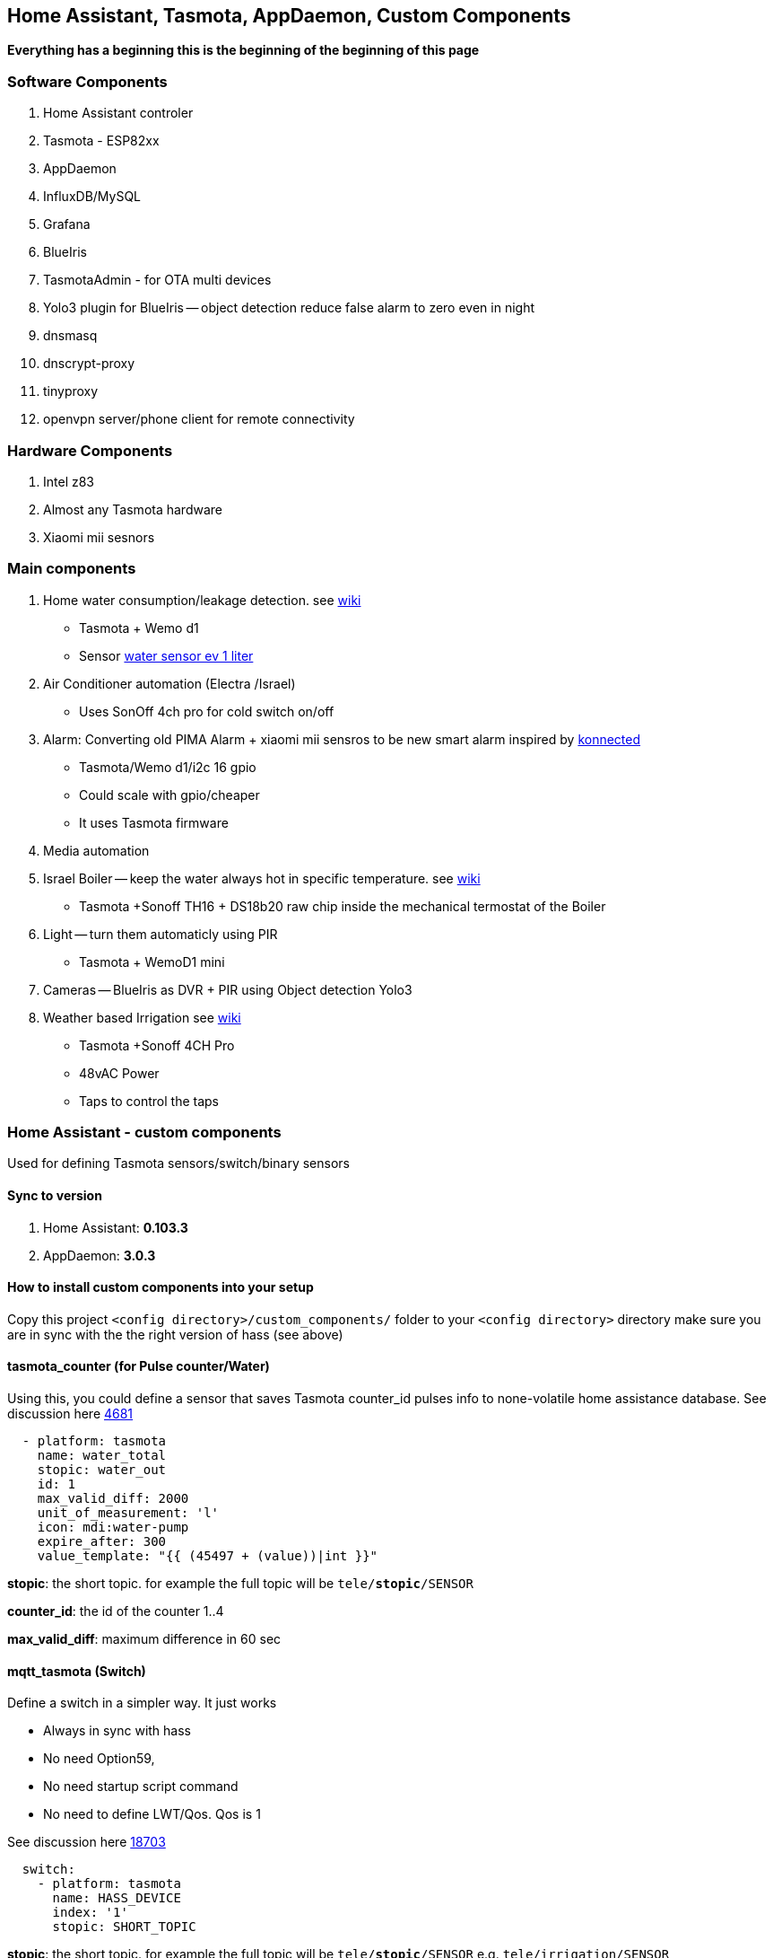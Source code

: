 
== Home Assistant, Tasmota, AppDaemon, Custom Components 

**Everything has a beginning  this is the beginning of
the beginning of this page**


=== Software Components

1. Home Assistant  controler 
2. Tasmota - ESP82xx
3. AppDaemon 
4. InfluxDB/MySQL
5. Grafana 
6. BlueIris 
7. TasmotaAdmin - for OTA multi devices 
8. Yolo3 plugin for BlueIris -- object detection reduce false alarm to zero even in night 
9. dnsmasq 
10. dnscrypt-proxy
11. tinyproxy  
12. openvpn server/phone client for remote connectivity 

=== Hardware Components

1. Intel z83
2. Almost any Tasmota hardware 
3. Xiaomi mii sesnors 

=== Main components 

1. Home water consumption/leakage detection. see https://github.com/hhaim/hass/wiki/Monitor-water-consumption-and-more-with-Home-Assistant[wiki]
** Tasmota + Wemo d1  
** Sensor link:https://www.revaho.nl/wp-content/uploads/Ch_11_Water_meters.pdf[water sensor ev 1 liter] 
2. Air Conditioner automation  (Electra /Israel) 
** Uses SonOff 4ch pro for cold switch on/off 
3. Alarm: Converting old PIMA Alarm + xiaomi mii sensros to be new smart alarm inspired by link:https://konnected.io/products/konnected-alarm-panel-wired-alarm-system-conversion-kit[konnected]
** Tasmota/Wemo d1/i2c 16 gpio  
** Could scale with gpio/cheaper 
** It uses Tasmota firmware
4. Media automation
5. Israel Boiler -- keep the water always hot in specific temperature. see https://github.com/hhaim/hass/wiki/Smart-solar-water-heating-using-Home-Assistant[wiki]
** Tasmota +Sonoff TH16 + DS18b20 raw chip inside the mechanical termostat of the Boiler
6. Light -- turn them automaticly using PIR
** Tasmota + WemoD1 mini
7. Cameras -- BlueIris as DVR + PIR using Object detection Yolo3
8. Weather based Irrigation see link:https://github.com/hhaim/hass/wiki/Weather-based-irrigation[wiki]
** Tasmota +Sonoff 4CH Pro
** 48vAC Power  
** Taps to control the taps 


=== Home Assistant - custom components 

Used for defining Tasmota sensors/switch/binary sensors 

==== Sync to version 

1. Home Assistant: *0.103.3* 
2. AppDaemon: *3.0.3* 

==== How to install custom components into your setup 

Copy this project `<config directory>/custom_components/` folder to your `<config directory>` directory 
make sure you are in sync with the the right version of hass (see above)

==== tasmota_counter (for Pulse counter/Water)

Using this, you could define a sensor that saves Tasmota counter_id pulses info to none-volatile home assistance database. 
See discussion here link:https://github.com/arendst/Sonoff-Tasmota/issues/4681[4681]

[source,bash]
-------------------
  - platform: tasmota
    name: water_total
    stopic: water_out    
    id: 1        
    max_valid_diff: 2000 
    unit_of_measurement: 'l' 
    icon: mdi:water-pump
    expire_after: 300 
    value_template: "{{ (45497 + (value))|int }}"
-------------------


*stopic*: the short topic. for example the full topic will be `tele/*stopic*/SENSOR` 

*counter_id*: the id of the counter 1..4

*max_valid_diff*:  maximum difference in 60 sec 


==== mqtt_tasmota (Switch)

Define a switch in a simpler way. It just works

* Always in sync with hass
* No need Option59,
* No need startup script command
* No need to define LWT/Qos. Qos is 1

See discussion here link:https://github.com/home-assistant/home-assistant/issues/18703[18703]

[source,yaml]
-------------------
  switch:
    - platform: tasmota
      name: HASS_DEVICE
      index: '1' 
      stopic: SHORT_TOPIC
-------------------

*stopic*: the short topic. for example the full topic will be `tele/*stopic*/SENSOR` e.g. `tele/irrigation/SENSOR`

*name*: e.g. wbi_p1 the switch.wbi_p1 the full name

==== tasmota_alarm MCP230xx

Define 16/8 binary sensors based on MCP230xx chipset in a simple way. 
This chip has two mqtt async responses(interrupt and status) and it is tedious to define all of them.


[source,yaml]
-------------------
 tasmota:
   devices:
    - name: HASS_NAME
      stopic: TOPIC
      binary_sensors:
         - name: door
           polar: true
         - name: vol
           polar: true
         - name: kitchen
           polar: true
         - name: backdoor
           polar: true
-------------------

==== accumulator

Aggregate /accumulate using events the time something is working (e.g. time TV is on)  per day/week/month. No need to query the database which is a *slow* operation 

[source,yaml]
-------------------
 sensor:
   - platform: accumulator
     name: boiler_total_hours2
     entity_id: switch.b0
     state_on: 'on'
     state_off: 'off'
-------------------


==== tp_link various versions routers trackers

Support older firmware versions (my home versions) of devices and support more than 8 connected clients to each devices (bug in hass). 
Have a way to disable the C7 as there is only one that can be connected 


==== dnsmasq tracker 

Using script to trigger tracker from link:https://jpmens.net/2013/10/21/tracking-dhcp-leases-with-dnsmasq/[tracking-dhcp] 
use custom component to let hass known link:custom_components/device_tracker/mqtt_dnsmasq.py[mqtt_dnsmasq.py]
to get the info from link:linux_services/dnsmasq.sh[dnsmasq.sh]


==== Irrigation based on Weather actual data 

The objective is to irrigate base on actual weather data (no forcast). 
A simple model of leaky bucket from networking (policer) is used. 

1. Rain will fill the bucket (up to maximum)
2. Evaporation reduce the bucket - there are many models for ev 

The simplet Blaney-Criddle is used here (base on mean temperature and p - hours of daylight )

see link:https://en.wikipedia.org/wiki/Blaney%E2%80%93Criddle_equation[BlaneyCriddle]

3. Irrigation time is based on the bucket level at the time of irrigation time. 

Irrigation time = (-bucket level) * max_tap_time (min)

After Irrigation the bucket is zeroed
WBI works the same as your old system it just reduce the time when it it fits (e.g. rain, cold days etc) 

*Example*: 


.Without wbi
[options="header",cols="1,1,1,1,1,6"]
|=======================================
| Day  | old value |evaporation (-) | rain Ev (+) | new value      | desc
|0     | 0   | -200 | +500 | +300|  rain of ~5mm total
|1     | +300| -200| 0 | +100|no rain , no irrigation 
|2     | +100|-200| 0 | -100   | can irrigate
|3     | -100|-200| 0 | -300   | can irrigate 
|4*    | -300|-100| 0 | 0   | can irrigate -- scheduled calculate the time
|=======================================

.Without wbi
[options="header",cols="1,1,1,1,1,6"]
|=======================================
| Day  | old value |evaporation (-) | rain Ev (+) | new value      | desc
|0     | 0   | -300 | 0 | -300|  rain of ~5mm total
|1     | -300| -300| 0 | -600|no rain , no irrigation 
|2     | -600|-300| 0 | -900   | can irrigate
|3     | -900|-300| 0 | -1200   | can irrigate 
|4*    | -1200|-300| 0 | 0   | can irrigate -- scheduled calculate the time
|=======================================


As you can see this simple model can tune the irrigation time dynamically base on the weather actual data (again, no forcast needed)
The feedback/calculation is slow and done per day 

.Sample of compoenent 
[source,yaml]
-------------------

wb_irrigation:
  api_key: !secret openweathermap_key
  rain_factor: 120
  max_ev: 3750 
  min_ev: -1500.0
  name: "wb_irrigation"
  longitude: !secret accurate_longitude
  latitude: !secret accurate_latitude
  taps: 
    - name: p1
    - name: p2
-------------------

1. api_key: a free key to  link:https://openweathermap.org/[openweathermap.org]
2. rain_factor: ev/mm factor 
3. max_ev: the maximum of the bucket level. if a rainy day has an evaporation of ~150 ev. 3750 means that after a good rain we can stop irrigation for ~20 days
4. min_ev: the minimum of the bucket level. it is not possible to compensate for more than this ev
5. longitude,latitude for accurate value for irrigation 
6. taps names. each will have a sensor with bucket calculation 

It will define a few sensors with prefix of name_xx for rain/ev/bucket for each tap
With the above example there would be *wb_irrigation_p1* and *wb_irrigation_p2* sensors one for each tap.

For the switch relay (turn on/off the water taps) Sonoff 4ch pro is used. In this example the two first channels are used 

.Tasmota configuration (once)
[source,python]
-------------------
Rule1 on Power1#state==1 do  RuleTimer1 1800 endon on Rules#Timer=1 do power1 off endon on Power1#state==0 do  RuleTimer1 off endon
Rule2 on Power2#state==1 do  RuleTimer2 2700 endon on Rules#Timer=2 do power2 off endon on Power2#state==0 do  RuleTimer2 off endon
Rule1 on
Rule2 on
poweronstate 0
TelePeriod 60
SetOption36 20
-------------------

The first tap is limited to 30min (if it is disconnected for some reason from the controller) and for tap 2 it is 45 min


=== Appdaemon apps 


==== HeatApp app

A/C Type: Electra with SonOff 4ch for enable/disable, connected to CLK input 
(plan to reverse engineer modbus signal for better way controling this) 

Keep the A/C at specific temperator, at specific days of the week 

[source,yaml]
-------------------
 heater_ac1:
   module: heat_app
   class: HeatApp
   schedule:
       - { mode: a, start: { t: "17:10:00", d: 6}, end: { t: "17:11:00", d: 6} }
       - { mode: a, start: { t: "17:15:20", d: 6}, end: { t: "23:30:40", d: 6} }
       - { mode: a, start: { t: "08:00:00", d: 7}, end: { t: "13:30:00", d: 7} }
       - { mode: a, start: { t: "15:30:00", d: 7}, end: { t: "19:30:00", d: 7} }

-------------------


==== CBoilerAutomation app

[source,yaml]
-------------------
 boiler_automation:
   module: heat_app
   class: CBoilerAutomation
   switch: switch.b0
   temp: sensor.btemp0
   input_automation: input_boolean.boiler_auto_enable
   input_temp_min:   input_number.boiler_temp_min
   input_temp_max:   input_number.boiler_temp_max
   sensor_eff_power: variable.boiler_eff_power0
   sensor_eff_solar:  variable.boiler_eff_solar0
-------------------

Keep the water in the bolier always hot. calculate some efficiency metrics

Input: Temperator of the water inside the bolier 
Output: Enable/Disable the heater 

.Tasmota configuration (once)
[source,python]
-------------------
Rule1 on Power1#state==1 do  RuleTimer1 7200 endon on Rules#Timer=1 do power off endon on Power1#state==0 do  RuleTimer1 off endon
Rule1 on
poweronstate 0
TelePeriod 60
SetOption36 20
-------------------

* Rule1 The first rule make sure that if sonoff (TH16) disconnect from controler (wifi/broker is down/hass is down) the power won't stay on for more than 2 hours
* poweronstate 0 : if sonoff reset set power to off (rules won't help here, beacuse rules trigger by change and not at boot)
* SetOption36 20 : to disable boot loop 
* TelePeriod 60  : set notification each 1 min


==== CWaterMonitor app

see link:https://github.com/hhaim/hass/wiki/Monitor-water-consumption-and-more-with-Home-Assistant[wiki] for a full example 

Monitor the water consumption, notify in case of irregularity like leakage, high bursts, not at home etc 

Water meter: link:https://arad.co.il/assets/M-August-2017.pdf[pulse every 1 liter, ev output] 
iot: wemo d1,tasmota, counter  

[source,yaml]
-------------------

water_monitor:
  module: heat_app
  class: CWaterMonitor
  sensor_water_total: sensor.water_total
  sensor_water_leak_detector: variable.water_leak_detector
  sensor_water_bursts: variable.water_bursts
  watchdog_duration_min: 50 
  watchdog_leakage_ticks: 3
  max_day: 2000
  max_burst: 400
-------------------

==== SimpleTimerOff

Turn off a switch after timeout of x min
 
==== OutdoorLampWithPir app

Turn on light based by PIR sensor 


==== Weather base irrigation

see link:https://github.com/hhaim/hass/wiki/Weather-based-irrigation[wiki] for a full example 

The app is responsible to to turn on the taps in specific schedule. +
The total time is calculated from the weather component (*wb_irrigation* see below). +
In case the tap state is changed to ON (manually) the time is taken from the input and weather queue is not updated.+ 
It is possible to estimate how much littler is consumed by each tap using the global water input sensor (if exists)  

See here for switch and sensor defenition for this app to work link:pkgs/irrigation.yaml[pkgs/irrigation.yaml].+
The app is located here link:apps/heat_app.py[CWBIrrigation].+

.Irrigation configuration 
[source,yaml]
-------------------
# irrigation app
wb_irrigation:
  module: heat_app
  class: CWBIrrigation
  m_temp_celsius: 26 #fill from here https://www.holiday-weather.com/[your location]/averages/
  m_temp_hours: 12 #fill from here https://www.holiday-weather.com/[your location]/averages/
  enabled: input_boolean.wbi_enabled #disable irrigation  # disable the irrigation 
  water_sensor: sensor.water_total_external_norm # read total water  # optional to read water global sensor in liters 
  taps: 
     - name: p1  # the name of the tap
       days: [1,3,5]  # 1-7 1 for sunday, .. 7 for saturday 
       stime: "05:45:00" # time to start irrigating 
       m_week_duration_min: 60 # weakly total time in minutes at the hottest season 
       switch: switch.wbi_p1 # the switch for on/off - on the tap is open, off - close 
       manual_duration: input_number.wbi_p1_duration # the time in minuts for manual on/off 
       queue_sensor: sensor.wb_irrigation_p1   # the calculated queue/bucket sensor from wb_irrigation sensors  
       water_sensor: variable.wbi_water_p1 # calculated from input water_sensor tht total for this tap 
       
     - name: p2
       days: [2,5]
       stime: "05:00:00"
       m_week_duration_min: 20
       switch: switch.wbi_p2
       manual_duration: input_number.wbi_p2_duration
       queue_sensor: sensor.wb_irrigation_p2
       water_sensor: variable.wbi_water_p2
-------------------

